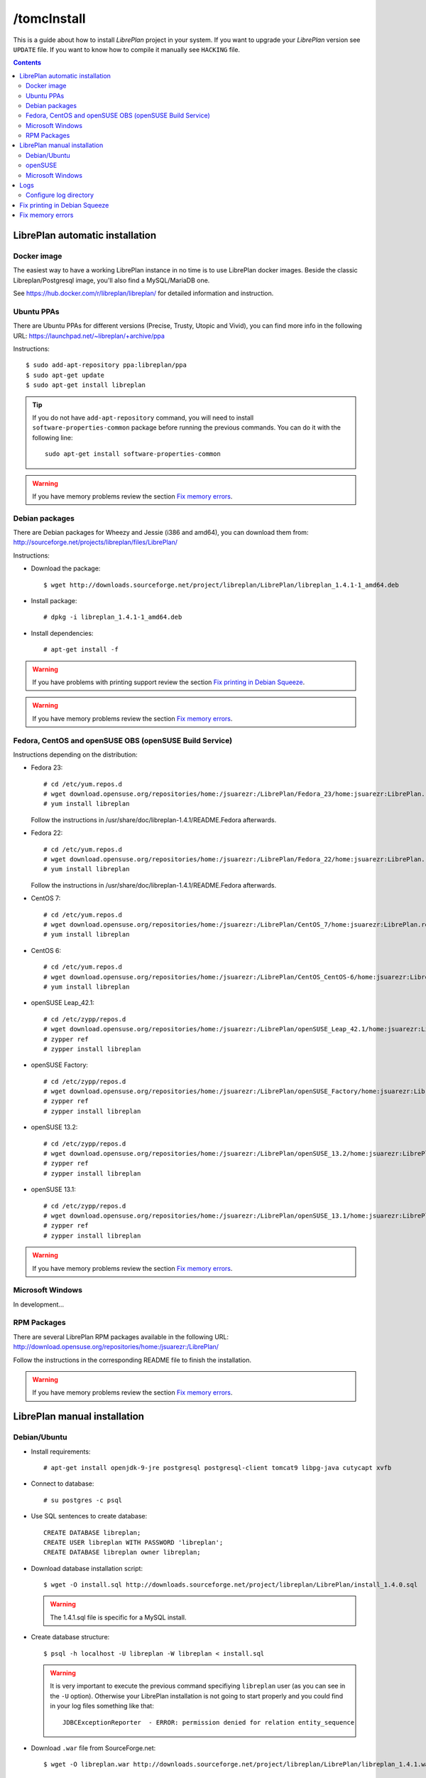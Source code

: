 /tomcInstall
=======

This is a guide about how to install *LibrePlan* project in your system. If you
want to upgrade your *LibrePlan* version see ``UPDATE`` file. If you want to
know how to compile it manually see ``HACKING`` file.

.. contents::


LibrePlan automatic installation
--------------------------------

Docker image
~~~~~~~~~~~~

The easiest way to have a working LibrePlan instance in no time is to use LibrePlan docker images.
Beside the classic Libreplan/Postgresql image, you'll also find a MySQL/MariaDB one.

See https://hub.docker.com/r/libreplan/libreplan/ for detailed information and instruction.

Ubuntu PPAs
~~~~~~~~~~~

There are Ubuntu PPAs for different versions (Precise, Trusty, Utopic and Vivid), you
can find more info in the following URL:
https://launchpad.net/~libreplan/+archive/ppa

Instructions::

  $ sudo add-apt-repository ppa:libreplan/ppa
  $ sudo apt-get update
  $ sudo apt-get install libreplan

.. TIP::

  If you do not have ``add-apt-repository`` command, you will need to install
  ``software-properties-common`` package before running the previous commands.
  You can do it with the following line::

    sudo apt-get install software-properties-common

.. WARNING::

  If you have memory problems review the section `Fix memory errors`_.

Debian packages
~~~~~~~~~~~~~~~

There are Debian packages for Wheezy and Jessie (i386 and amd64), you can download them
from: http://sourceforge.net/projects/libreplan/files/LibrePlan/

Instructions:

* Download the package::

    $ wget http://downloads.sourceforge.net/project/libreplan/LibrePlan/libreplan_1.4.1-1_amd64.deb

* Install package::

    # dpkg -i libreplan_1.4.1-1_amd64.deb

* Install dependencies::

    # apt-get install -f

.. WARNING::

  If you have problems with printing support review the section `Fix
  printing in Debian Squeeze`_.

.. WARNING::

  If you have memory problems review the section `Fix memory errors`_.

Fedora, CentOS and openSUSE OBS (openSUSE Build Service)
~~~~~~~~~~~~~~~~~~~~~~~~~~~~~~~~~~~~~~~~~~~~~~~~~~~~~~~~

Instructions depending on the distribution:

* Fedora 23::

    # cd /etc/yum.repos.d
    # wget download.opensuse.org/repositories/home:/jsuarezr:/LibrePlan/Fedora_23/home:jsuarezr:LibrePlan.repo
    # yum install libreplan

  Follow the instructions in /usr/share/doc/libreplan-1.4.1/README.Fedora afterwards.

* Fedora 22::

    # cd /etc/yum.repos.d
    # wget download.opensuse.org/repositories/home:/jsuarezr:/LibrePlan/Fedora_22/home:jsuarezr:LibrePlan.repo
    # yum install libreplan

  Follow the instructions in /usr/share/doc/libreplan-1.4.1/README.Fedora afterwards.

* CentOS 7::

    # cd /etc/yum.repos.d
    # wget download.opensuse.org/repositories/home:/jsuarezr:/LibrePlan/CentOS_7/home:jsuarezr:LibrePlan.repo
    # yum install libreplan

* CentOS 6::

    # cd /etc/yum.repos.d
    # wget download.opensuse.org/repositories/home:/jsuarezr:/LibrePlan/CentOS_CentOS-6/home:jsuarezr:LibrePlan.repo
    # yum install libreplan

* openSUSE Leap_42.1::

    # cd /etc/zypp/repos.d
    # wget download.opensuse.org/repositories/home:/jsuarezr:/LibrePlan/openSUSE_Leap_42.1/home:jsuarezr:LibrePlan.repo
    # zypper ref
    # zypper install libreplan

* openSUSE Factory::

    # cd /etc/zypp/repos.d
    # wget download.opensuse.org/repositories/home:/jsuarezr:/LibrePlan/openSUSE_Factory/home:jsuarezr:LibrePlan.repo
    # zypper ref
    # zypper install libreplan

* openSUSE 13.2::

    # cd /etc/zypp/repos.d
    # wget download.opensuse.org/repositories/home:/jsuarezr:/LibrePlan/openSUSE_13.2/home:jsuarezr:LibrePlan.repo
    # zypper ref
    # zypper install libreplan

* openSUSE 13.1::

    # cd /etc/zypp/repos.d
    # wget download.opensuse.org/repositories/home:/jsuarezr:/LibrePlan/openSUSE_13.1/home:jsuarezr:LibrePlan.repo
    # zypper ref
    # zypper install libreplan

.. WARNING::

  If you have memory problems review the section `Fix memory errors`_.

Microsoft Windows
~~~~~~~~~~~~~~~~~~~~~~~~~~~~~~~~~~~~~~~~~~~~~~~~~~~~~~~~

In development...

RPM Packages
~~~~~~~~~~~~

There are several LibrePlan RPM packages available in the following URL:
http://download.opensuse.org/repositories/home:/jsuarezr:/LibrePlan/

Follow the instructions in the corresponding README file to finish the installation.

.. WARNING::

  If you have memory problems review the section `Fix memory errors`_.


LibrePlan manual installation
-----------------------------

Debian/Ubuntu
~~~~~~~~~~~~~

* Install requirements::

    # apt-get install openjdk-9-jre postgresql postgresql-client tomcat9 libpg-java cutycapt xvfb

* Connect to database::

    # su postgres -c psql

* Use SQL sentences to create database::

    CREATE DATABASE libreplan;
    CREATE USER libreplan WITH PASSWORD 'libreplan';
    CREATE DATABASE libreplan owner libreplan;

* Download database installation script::

    $ wget -O install.sql http://downloads.sourceforge.net/project/libreplan/LibrePlan/install_1.4.0.sql

  .. WARNING::

    The 1.4.1.sql file is specific for a MySQL install.

* Create database structure::

    $ psql -h localhost -U libreplan -W libreplan < install.sql

  .. WARNING::

    It is very important to execute the previous command specifiying
    ``libreplan`` user (as you can see in the ``-U`` option). Otherwise your
    LibrePlan installation is not going to start properly and you could find in
    your log files something like that::

      JDBCExceptionReporter  - ERROR: permission denied for relation entity_sequence

* Download ``.war`` file from SourceForge.net::

    $ wget -O libreplan.war http://downloads.sourceforge.net/project/libreplan/LibrePlan/libreplan_1.4.1.war

* Create a new file ``/etc/tomcat9/Catalina/localhost/libreplan.xml`` (file
  name has to match with ``.war`` name) with database configuration for
  Tomcat 9::

    <?xml version="1.0" encoding="UTF-8"?>

    <Context antiJARLocking="true" path="">
        <Resource name="jdbc/libreplan-ds" auth="Container"
            type="javax.sql.DataSource"
            maxActive="100" maxIdle="30" maxWait="10000"
            username="libreplan" password="libreplan"
            driverClassName="org.postgresql.Driver"
            url="jdbc:postgresql://localhost/libreplan" />
    </Context>

* Add next lines to Tomcat 9 policy file ``/etc/tomcat8/catalina.policy`` or ``/var/lib/tomcat8/conf``  or ``/etc/tomcat8/policy.d/03catalina.policy``
  with the following content::

    grant codeBase "file:/var/lib/tomcat8/webapps/libreplan/-" {
       permission java.security.AllPermission;
    };
    grant codeBase "file:/var/lib/tomcat8/webapps/libreplan.war" {
       permission java.security.AllPermission;
    };


* Also add next lines to Tomcat 9 policy file::

    grant codeBase "file:${catalina.home}/bin/tomcat-juli.jar" {
      ...
      // begin:libreplan
      permission java.io.FilePermission "${catalina.base}${file.separator}webapps${file.separator}libreplan${file.separator}WEB-INF${file.separator}classes${file.separator}logging.properties", "read";
      // end:libreplan
      ...
    };

* Add link to Java JDBC driver for PostgreSQL in Tomcat8 libraries directory::

    # ln -s /usr/share/java/postgresql-jdbc4.jar /usr/share/tomcat8/lib/

* Copy war to Tomcat 9 web applications directory::

    # cp libreplan.war /var/lib/tomcat8/webapps/

* Restart Tomcat 9::

    # /etc/init.d/tomcat8 restart

* Go to http://localhost:8080/libreplan/

.. WARNING::

  If you have problems with printing support review the last section `Fix
  printing in Debian Squeeze`_.


openSUSE
~~~~~~~~

* Install requirements::

    # zypper install java-1_8_0-openjdk postgresql-server postgresql tomcat8 xorg-x11-server

* JDBC Driver manual installation::

    # cd /usr/share/java/
    # wget http://jdbc.postgresql.org/download/postgresql-9.2-1004.jdbc41.jar
    # mv postgresql-9.2-1004.jdbc41.jar postgresql-jdbc4.jar

* Follow instructions at ``HACKING`` file to compile and install CutyCapt

* Start database service::

    # /etc/init.d/postgresql start

* Connect to database::

    # su postgres -c psql

* SQL sentences to create database::

    CREATE DATABASE libreplan;
    CREATE USER libreplan WITH PASSWORD 'libreplan';
    GRANT ALL PRIVILEGES ON DATABASE libreplan TO libreplan;

* Set ``postgres`` user password::

    ALTER USER postgres WITH PASSWORD 'postgres';

* Edit ``/var/lib/pgsql/data/pg_hba.conf`` and replace ``ident`` by ``md5``

* Restart database service::

    # /etc/init.d/postgresql restart

* Download database installation script::

    $ wget -O install.sql http://downloads.sourceforge.net/project/libreplan/LibrePlan/install_1.4.0.sql

* Create database structure::

    $ psql -h localhost -U libreplan -W libreplan < install.sql

  .. WARNING::

    It is very important to execute the previous command specifiying
    ``libreplan`` user (as you can see in the ``-U`` option). Otherwise your
    LibrePlan installation is not going to start properly and you could find in
    your log files something like that::

      JDBCExceptionReporter  - ERROR: permission denied for relation entity_sequence

* Download ``.war`` file from SourceForge.net::

    $ wget -O libreplan.war http://downloads.sourceforge.net/project/libreplan/LibrePlan/libreplan_1.4.1.war

* Create a new file ``/etc/tomcat8/Catalina/localhost/libreplan.xml`` (file
  name has to match with ``.war`` name) with database configuration for
  Tomcat 9::

    <?xml version="1.0" encoding="UTF-8"?>

    <Context antiJARLocking="true" path="">
        <Resource name="jdbc/libreplan-ds" auth="Container"
            type="javax.sql.DataSource"
            maxActive="100" maxIdle="30" maxWait="10000"
            username="libreplan" password="libreplan"
            driverClassName="org.postgresql.Driver"
            url="jdbc:postgresql://localhost/libreplan" />
    </Context>

* Add link to Java JDBC driver for PostgreSQL in Tomcat8 libraries directory::

    # ln -s /usr/share/java/postgresql-jdbc4.jar /usr/share/tomcat8/lib/

* Copy war to Tomcat 9 web applications directory::

    # cp libreplan.war /srv/tomcat8/webapps/

* Restart Tomcat 9:

    # /etc/init.d/tomcat8 restart

* Go to http://localhost:8080/libreplan/

Microsoft Windows
~~~~~~~~~~~

Instructions:

* Download and install latest Java Runtime Environment 8uXX (JRE8uXX)::

    # http://www.oracle.com/technetwork/java/javase/downloads/jre8-downloads-2133155.html

* Download and install latest PostgreSQL database::

    # http://www.enterprisedb.com/products-services-training/pgdownload#windows

* Download and install Apache Tomcat 9::

    # https://tomcat.apache.org/download-80.cgi

.. NOTE::

    In JDK folder there is JRE folder

* Set up JDBC41 PostgreSQL Driver::

    # Download latest driver: https://jdbc.postgresql.org/download.html
    # Copy downloaded *.jar file to JRE location: (e.g. C:\Program Files\Java\jre8\lib\ext)

* Download latest ``.war`` file from SourceForge.net (for PostgreSQL) and rename it to libreplan.war::

   # http://sourceforge.net/projects/libreplan/files/LibrePlan/

* Create database::

    CREATE DATABASE libreplan;

* Use SQL sentences::

    CREATE USER libreplan WITH PASSWORD 'libreplan';
    GRANT ALL PRIVILEGES ON DATABASE libreplan TO libreplan;

    REVOKE ALL
    ON ALL TABLES IN SCHEMA public
    FROM PUBLIC;
    GRANT SELECT, INSERT, UPDATE, DELETE
    ON ALL TABLES IN SCHEMA public
    TO libreplan;

* Restore PostgreSQL / MySQL dump::

* Create an Environment Variable JRE_HOME

# You need to set it to your JRE installed directory

* Configure Apache Tomcat Server

* Put libreplan.war file to Apache Tomcat webapps folder (e.g. C:/Program Files/Apache Software Foundation/Tomcat 9.0/webapps/)

* Go to localhost folder (e.g. C:/Program Files/Apache Software Foundation/Tomcat 9.0/conf/Catalina/localhost/)
  and create there libreplan.xml file with this lines of code::

    <?xml version="1.0" encoding="UTF-8"?>

    <Context antiJARLocking="true" path="">
        <Resource name="jdbc/libreplan-ds" auth="Container"
            type="javax.sql.DataSource"
            maxActive="100" maxIdle="30" maxWait="10000"
            username="libreplan" password="libreplan"
            driverClassName="org.postgresql.Driver"
            url="jdbc:postgresql://localhost/libreplan" />
    </Context>

* Start Apache Tomcat server

    # Example location: C:/Program Files/Apache Software Foundation/Tomcat 9.0/bin/Tomcat8.exe

If you will face SKIP_IDENTIFIER_CHECK error, refer to:
  http://stackoverflow.com/questions/24546304/how-to-skip-java-reserve-keyword-identifier-check-in-tomcat

* Go to http://localhost:8080/libreplan

Logs
----

Since *LibrePlan 1.1.1* log system is configured automatically creating a new
folder under ``/var/log/tomcat8/`` with ``.war`` name. For example:
``/var/log/tomcat8/libreplan/``.

Inside this new directory there will be two files (``libreplan.log`` and
``libreplan-error.log``) that will be rotated every day.

Configure log directory
~~~~~~~~~~~~~~~~~~~~~~~

Anyway if you want to set manually LibrePlan log path you will have to
configure ``JAVA_OPTS`` variable in your server. This variable is configured in
different files depending on the distribution:

* Debian or Ubuntu: ``/etc/default/tomcat8``
* Fedora or openSUSE: ``/etc/tomcat8/tomcat8.conf``

Where you will need to add the next line::

  # Configure LibrePlan log directory
  JAVA_OPTS="${JAVA_OPTS} -Dlibreplan-log-directory=/my/path/to/libreplan/log/"

.. WARNING::

  You have to be sure that the user running Tomcat (usually ``tomcat8``) has
  permissions to write in the specified directory.


Fix printing in Debian Squeeze
------------------------------

Since LibrePlan 1.2 printing support is not working properly in Debian Squeeze.
To fix this issue, basically, you have to get a newer version of CutyCapt and
WebKit dependencies from Debian testing.

Instructions:

* Make sure stable remains the default distribution to pull packages from::

  # echo 'APT::Default-Release "stable";' >> /etc/apt/apt.conf

* Add a new repository to make testing packages available to ``apt-get``::

  # echo "deb http://ftp.debian.org/debian testing main" >> /etc/apt/sources.list

* Refresh package index::

  # apt-get update

* Fetch and install ``cutycapt`` (and its dependencies) from testing::

  # apt-get -t testing install cutycapt


Fix memory errors
-----------------

With the default parameters of Tomcat in the different distributions you could
have problems with Java memory.

After a while using LibrePlan you could see that some windows do not work and
the log shows a ``java.lang.OutOfMemoryError`` exception.

This exception could be caused because of two different issues:

* Heap space::

    java.lang.OutOfMemoryError: Java heap space

* PermGemp space (Permanent Generation, reflective data for the JVM)::

    java.lang.OutOfMemoryError: PermGen space

In order to avoid this problem you need to configure properly ``JAVA_OPTS``
variable in your server. This is configured in different files depending on the
distribution:

* Debian or Ubuntu: ``/etc/default/tomcat8``
* Fedora or openSUSE: ``/etc/tomcat8/tomcat8.conf``

The next lines show a possible configuration to fix the memory errors (the exact
values depends on the server features)::

  JAVA_OPTS="-Xms512m -Xmx1024m -XX:PermSize=256m -XX:MaxPermSize=512m"
  JAVA_OPTS="${JAVA_OPTS} -server -Djava.awt.headless=true"

Where the different parameters have the following meaning:

* ``-Xms``: Initial size of the Java heap
* ``-Xmx``: Maximum size of the Java heap
* ``-XX:PermSize``: Initial size of PermGen
* ``-XX:MaxPermSize``: Maximum size of PermGen

.. NOTE::

   Take into account that size of PermGen is additional to heap size.
   Since JDK8(b75) you will not see java.lang.OutOfMemoryError: PermGen space.
